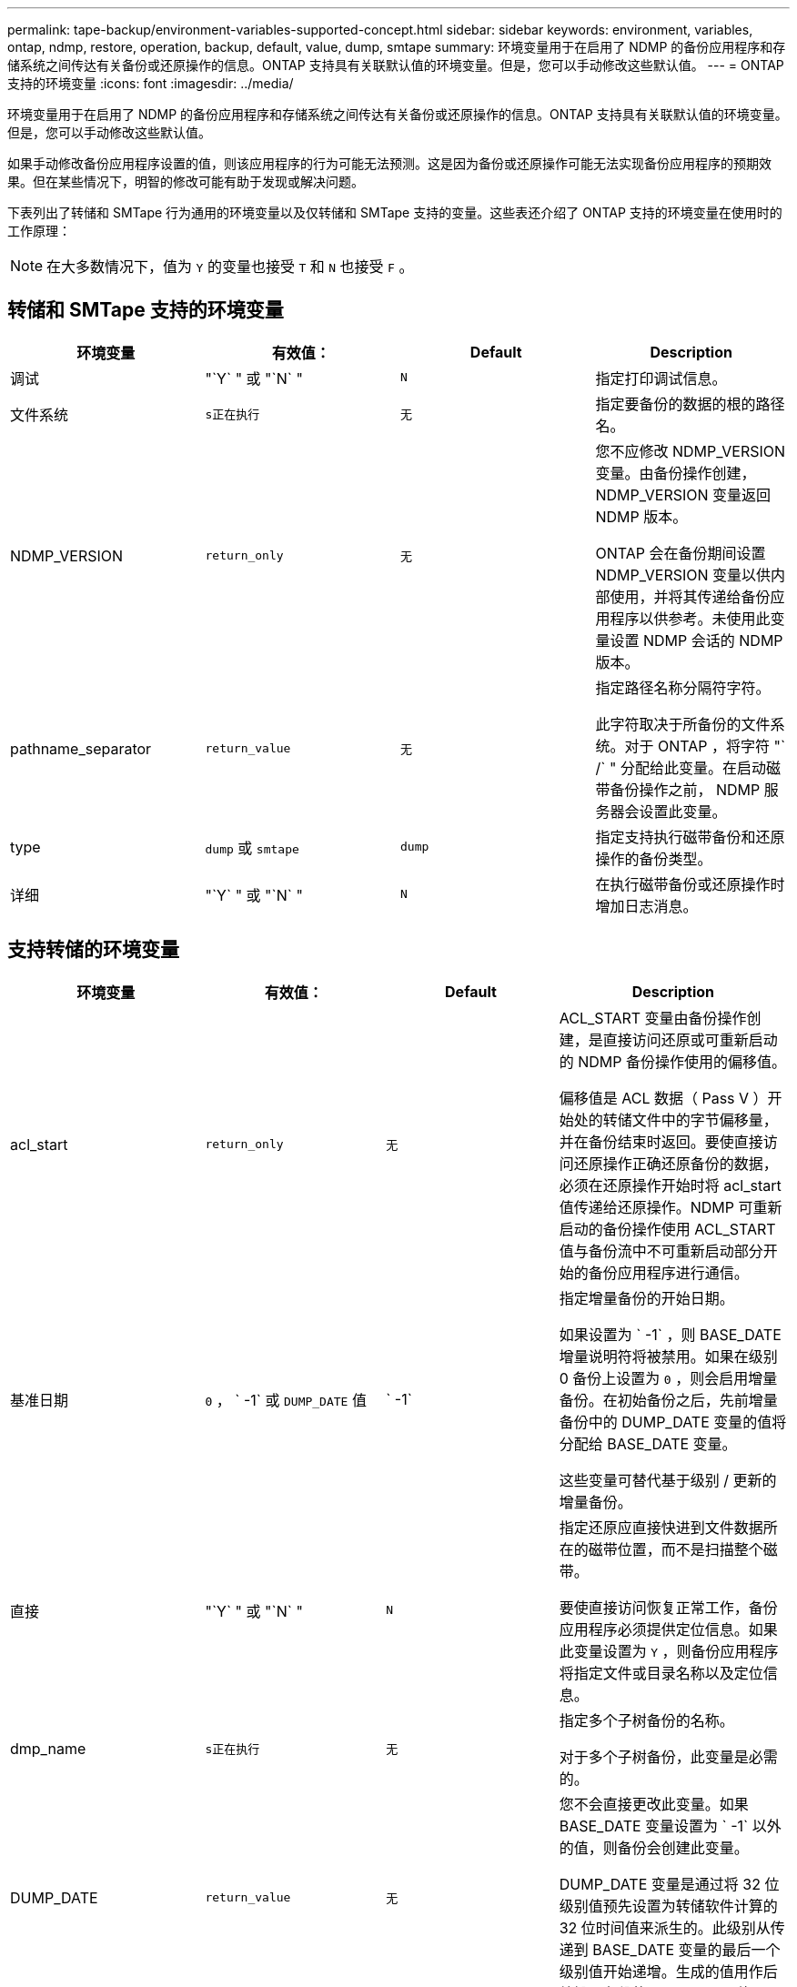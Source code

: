 ---
permalink: tape-backup/environment-variables-supported-concept.html 
sidebar: sidebar 
keywords: environment, variables, ontap, ndmp, restore, operation, backup, default, value, dump, smtape 
summary: 环境变量用于在启用了 NDMP 的备份应用程序和存储系统之间传达有关备份或还原操作的信息。ONTAP 支持具有关联默认值的环境变量。但是，您可以手动修改这些默认值。 
---
= ONTAP 支持的环境变量
:icons: font
:imagesdir: ../media/


[role="lead"]
环境变量用于在启用了 NDMP 的备份应用程序和存储系统之间传达有关备份或还原操作的信息。ONTAP 支持具有关联默认值的环境变量。但是，您可以手动修改这些默认值。

如果手动修改备份应用程序设置的值，则该应用程序的行为可能无法预测。这是因为备份或还原操作可能无法实现备份应用程序的预期效果。但在某些情况下，明智的修改可能有助于发现或解决问题。

下表列出了转储和 SMTape 行为通用的环境变量以及仅转储和 SMTape 支持的变量。这些表还介绍了 ONTAP 支持的环境变量在使用时的工作原理：

[NOTE]
====
在大多数情况下，值为 `Y` 的变量也接受 `T` 和 `N` 也接受 `F` 。

====


== 转储和 SMTape 支持的环境变量

|===
| 环境变量 | 有效值： | Default | Description 


 a| 
调试
 a| 
"`Y` " 或 "`N` "
 a| 
`N`
 a| 
指定打印调试信息。



 a| 
文件系统
 a| 
`s正在执行`
 a| 
`无`
 a| 
指定要备份的数据的根的路径名。



 a| 
NDMP_VERSION
 a| 
`return_only`
 a| 
`无`
 a| 
您不应修改 NDMP_VERSION 变量。由备份操作创建， NDMP_VERSION 变量返回 NDMP 版本。

ONTAP 会在备份期间设置 NDMP_VERSION 变量以供内部使用，并将其传递给备份应用程序以供参考。未使用此变量设置 NDMP 会话的 NDMP 版本。



 a| 
pathname_separator
 a| 
`return_value`
 a| 
`无`
 a| 
指定路径名称分隔符字符。

此字符取决于所备份的文件系统。对于 ONTAP ，将字符 "` /` " 分配给此变量。在启动磁带备份操作之前， NDMP 服务器会设置此变量。



 a| 
type
 a| 
`dump` 或 `smtape`
 a| 
`dump`
 a| 
指定支持执行磁带备份和还原操作的备份类型。



 a| 
详细
 a| 
"`Y` " 或 "`N` "
 a| 
`N`
 a| 
在执行磁带备份或还原操作时增加日志消息。

|===


== 支持转储的环境变量

|===
| 环境变量 | 有效值： | Default | Description 


 a| 
acl_start
 a| 
`return_only`
 a| 
`无`
 a| 
ACL_START 变量由备份操作创建，是直接访问还原或可重新启动的 NDMP 备份操作使用的偏移值。

偏移值是 ACL 数据（ Pass V ）开始处的转储文件中的字节偏移量，并在备份结束时返回。要使直接访问还原操作正确还原备份的数据，必须在还原操作开始时将 acl_start 值传递给还原操作。NDMP 可重新启动的备份操作使用 ACL_START 值与备份流中不可重新启动部分开始的备份应用程序进行通信。



 a| 
基准日期
 a| 
`0` ， ` -1` 或 `DUMP_DATE` 值
 a| 
` -1`
 a| 
指定增量备份的开始日期。

如果设置为 ` -1` ，则 BASE_DATE 增量说明符将被禁用。如果在级别 0 备份上设置为 `0` ，则会启用增量备份。在初始备份之后，先前增量备份中的 DUMP_DATE 变量的值将分配给 BASE_DATE 变量。

这些变量可替代基于级别 / 更新的增量备份。



 a| 
直接
 a| 
"`Y` " 或 "`N` "
 a| 
`N`
 a| 
指定还原应直接快进到文件数据所在的磁带位置，而不是扫描整个磁带。

要使直接访问恢复正常工作，备份应用程序必须提供定位信息。如果此变量设置为 `Y` ，则备份应用程序将指定文件或目录名称以及定位信息。



 a| 
dmp_name
 a| 
`s正在执行`
 a| 
`无`
 a| 
指定多个子树备份的名称。

对于多个子树备份，此变量是必需的。



 a| 
DUMP_DATE
 a| 
`return_value`
 a| 
`无`
 a| 
您不会直接更改此变量。如果 BASE_DATE 变量设置为 ` -1` 以外的值，则备份会创建此变量。

DUMP_DATE 变量是通过将 32 位级别值预先设置为转储软件计算的 32 位时间值来派生的。此级别从传递到 BASE_DATE 变量的最后一个级别值开始递增。生成的值用作后续增量备份的 BASE_DATE 值。



 a| 
ENHANCED_DAR_ENABLED
 a| 
"`Y` " 或 "`N` "
 a| 
`N`
 a| 
指定是否启用增强的 DAR 功能。增强的 DAR 功能支持对具有 NT 流的文件执行目录 DAR 和 DAR 。它可以提高性能。

只有满足以下条件，才能在还原期间增强 DAR ：

* ONTAP 支持增强的 DAR 。
* 备份期间会启用文件历史记录（ HIST=Y ）。
* `ndmpd.offset_map.enable` 选项设置为 `on` 。
* 在还原期间， ENHANCED_DAR_ENABLED 变量设置为 `Y` 。




 a| 
排除
 a| 
`Pattern_string`
 a| 
`无`
 a| 
指定在备份数据时排除的文件或目录。

排除列表是一个以逗号分隔的文件或目录名称列表。如果文件或目录的名称与列表中的某个名称匹配，则它将从备份中排除。

在排除列表中指定名称时，应遵循以下规则：

* 必须使用文件或目录的确切名称。
* 通配符星号（ * ）必须是字符串的第一个或最后一个字符。
+
每个字符串最多可以包含两个星号。

* 文件或目录名称中的逗号必须前面带有反斜杠。
* 排除列表最多可包含 32 个名称。


[NOTE]
====
如果同时将 non_quota_tree 设置为 `Y` ，则不会排除指定要排除备份的文件或目录。

====


 a| 
提取
 a| 
`Y` ， `N` 或 `E`
 a| 
`N`
 a| 
指定要还原备份数据集的子树。

备份应用程序指定要提取的子树的名称。如果指定的文件与备份了内容的目录匹配，则会以递归方式提取该目录。

要在不使用 DAR 的情况下在还原期间重命名文件，目录或 qtree ，必须将 EXTRACT 环境变量设置为 `E` 。



 a| 
提取 ACL
 a| 
"`Y` " 或 "`N` "
 a| 
`Y`
 a| 
指定在还原操作时还原备份文件中的 ACL 。

默认情况下，还原数据时会还原 ACL ，但 DARs 除外（ DIRECT=Y ）。



 a| 
【强制】
 a| 
"`Y` " 或 "`N` "
 a| 
`N`
 a| 
确定还原操作是否必须检查目标卷上的卷空间和索引节点可用性。

将此变量设置为 `Y` 会导致还原操作跳过目标路径上卷空间和索引节点可用性的检查。

如果目标卷上没有足够的卷空间或索引节点，则还原操作将恢复目标卷空间和索引节点可用性所允许的数据量。当卷空间或索引节点不可用时，还原操作将停止。



 a| 
历史记录
 a| 
"`Y` " 或 "`N` "
 a| 
`N`
 a| 
指定将文件历史记录信息发送到备份应用程序。

大多数商用备份应用程序都会将 HIST 变量设置为 `Y` 。如果要提高备份操作的速度，或者要对文件历史记录收集问题进行故障排除，可以将此变量设置为 `N` 。

[NOTE]
====
如果备份应用程序不支持文件历史记录，则不应将 HIST 变量设置为 `Y` 。

====


 a| 
ignore_CTIME
 a| 
"`Y` " 或 "`N` "
 a| 
`N`
 a| 
指定仅当文件的 ctime 值自上次增量备份以来发生更改时，才会以增量方式备份文件。

某些应用程序（例如病毒扫描软件）会更改索引节点中某个文件的 ctime 值，即使该文件或其属性未更改也是如此。因此，增量备份可能会备份未更改的文件。只有当增量备份所用的时间或空间量不可接受，因为 ctime 值已修改时，才应指定 `ignore_CTIME` 变量。

[NOTE]
====
默认情况下， `ndmp dump` 命令会将 `ignore_CTIME` 设置为 `false` 。将其设置为 `true` 可能会导致以下数据丢失：

. 如果使用卷级增量 `ndmpcopy` 将 `ignore_CTIME` 设置为 true ，则会删除文件，这些文件会在源上的 qtree 之间移动。
. 如果在卷级增量转储期间将 `ignore_CTIME` 设置为 true ，则会删除文件，这些文件会在增量还原期间在源上的 qtree 之间移动。


要避免此问题，在卷级别 `NDMP 转储` 或 `ndmpcopy` 期间，必须将 `ignore_CTIME` 设置为 false 。

====


 a| 
ignore_qtree
 a| 
"`Y` " 或 "`N` "
 a| 
`N`
 a| 
指定还原操作不从备份的 qtree 还原 qtree 信息。



 a| 
level
 a| 
`0` -`31`
 a| 
`0`
 a| 
指定备份级别。

级别 0 复制整个数据集。如果值大于 0 ，则增量备份级别会复制自上次增量备份以来的所有文件（新文件或已修改文件）。例如，级别 1 备份自级别 0 备份以来的新文件或修改后的文件，级别 2 备份自级别 1 备份以来的新文件或修改后的文件，依此类推。



 a| 
列表
 a| 
"`Y` " 或 "`N` "
 a| 
`N`
 a| 
列出备份的文件名和索引节点编号，而不实际还原数据。



 a| 
List_qtree
 a| 
"`Y` " 或 "`N` "
 a| 
`N`
 a| 
列出已备份的 qtree ，而不实际还原数据。



 a| 
多子树名称
 a| 
`s正在执行`
 a| 
`无`
 a| 
指定备份为多子树备份。

字符串中指定了多个子树，这是一个以换行符分隔的，以空为终止的子树名称列表。子树由与其公用根目录相关的路径名称指定，而该路径名必须指定为列表的最后一个元素。

如果使用此变量，则还必须使用 dmp_name 变量。



 a| 
NDMP_UNICODE_ FH
 a| 
"`Y` " 或 "`N` "
 a| 
`N`
 a| 
指定文件历史记录信息中除了文件的 NFS 名称之外还包含 Unicode 名称。

大多数备份应用程序不使用此选项，除非备份应用程序设计为接收这些附加文件名，否则不应设置此选项。此外，还必须设置 HIST 变量。



 a| 
no_ACL
 a| 
"`Y` " 或 "`N` "
 a| 
`N`
 a| 
指定备份数据时不能复制 ACL 。



 a| 
非配额树
 a| 
"`Y` " 或 "`N` "
 a| 
`N`
 a| 
指定在备份数据时必须忽略 qtree 中的文件和目录。

如果设置为 `Y` ，则不会备份文件系统变量指定的数据集中 qtree 中的项目。只有当 filesystem 变量指定整个卷时，此变量才有效。non_quota_tree 变量仅适用于级别 0 备份，如果指定了多子树名称变量，则该变量不起作用。

[NOTE]
====
如果同时将 non_quota_tree 设置为 `Y` ，则不会排除指定要排除备份的文件或目录。

====


 a| 
NOWRITE
 a| 
"`Y` " 或 "`N` "
 a| 
`N`
 a| 
指定还原操作不能向磁盘写入数据。

此变量用于调试。



 a| 
递归
 a| 
"`Y` " 或 "`N` "
 a| 
`Y`
 a| 
指定在 DAR 还原期间展开目录条目。

此外，还必须启用 DIRECT 和 ENHANCED_DAR_ENABLED 环境变量（设置为 `Y` ）。如果禁用递归变量（设置为 `N` ），则只会从磁带还原原始源路径中所有目录的权限和 ACL ，而不会还原这些目录的内容。如果 recursive 变量设置为 `N` 或 recovery_full_paths 变量设置为 `Y` ，则恢复路径必须以原始路径结束。

[NOTE]
====
如果已禁用递归变量，并且存在多个恢复路径，则所有恢复路径都必须包含在最长的恢复路径中。否则，将显示一条错误消息。

====
例如，以下是有效的恢复路径，因为所有恢复路径均位于 `foo/dir1/deepdir/myfile` 中：

* ` /`
* ` /foo/dir`
* ` /foo/dir1/deepdir`
* ` /foo/dir1/deepdir/myfile`


以下是无效的恢复路径：

* ` /`
* ` /foo/dir`
* ` /fo/dir1/myfile`
* ` /fo/dir2`
* ` /fo/dir2/myfile`




 a| 
recovery_full_paths
 a| 
"`Y` " 或 "`N` "
 a| 
`N`
 a| 
指定在 DAR 之后还原完整恢复路径的权限和 ACL 。

此外，还必须启用 DIRECT 和 ENHANCED_DAR_ENABLED （设置为 `Y` ）。如果 recovery_full_paths 设置为 `Y` ，则恢复路径必须以原始路径结束。如果目标卷上已存在目录，则不会从磁带还原其权限和 ACL 。



 a| 
更新
 a| 
"`Y` " 或 "`N` "
 a| 
`Y`
 a| 
更新元数据信息以启用基于级别的增量备份。

|===


== SMTape 支持的环境变量

|===
| 环境变量 | 有效值： | Default | Description 


 a| 
基准日期
 a| 
`dUMP_DATE`
 a| 
` -1`
 a| 
指定增量备份的开始日期。

`BASE_DATE` 是参考 Snapshot 标识符的字符串表示形式。SMTape 使用 `BASE_DATE` 字符串查找参考 Snapshot 副本。

基线备份不需要 `BASE_DATE` 。对于增量备份，会将上一个基线或增量备份中的 `DUMP_DATE` 变量的值分配给 `BASE_DATE` 变量。

备份应用程序会从先前的 SMTape 基线或增量备份分配 `DUMP_DATE` 值。



 a| 
DUMP_DATE
 a| 
`return_value`
 a| 
`无`
 a| 
在 SMTape 备份结束时， DUMP_DATE 包含一个字符串标识符，用于标识用于该备份的 Snapshot 副本。此 Snapshot 副本可用作后续增量备份的参考 Snapshot 副本。

生成的 DUMP_DATE 值用作后续增量备份的 BASE_DATE 值。



 a| 
SMTAPE_BACKUP_SET_ID
 a| 
`s正在执行`
 a| 
`无`
 a| 
标识与基线备份关联的增量备份顺序。

备份集 ID 是在基线备份期间生成的 128 位唯一 ID 。在增量备份期间，备份应用程序会将此 ID 分配为 `SMTAPE_backup_set_ID` 变量的输入。



 a| 
SMTAPE_SNAPSHOT_NAME
 a| 
卷中可用的任何有效 Snapshot 副本
 a| 
`无效`
 a| 
如果 SMTAPE_SNAPSHOT_NAME 变量设置为 Snapshot 副本，则会将该 Snapshot 副本及其较早的 Snapshot 副本备份到磁带。

对于增量备份，此变量指定增量 Snapshot 副本。BASE_DATE 变量提供基线 Snapshot 副本。



 a| 
SMTAPE_DELETE_SNAPSHOT
 a| 
"`Y` " 或 "`N` "
 a| 
`N`
 a| 
对于 SMTape 自动创建的 Snapshot 副本，如果 SMTAPE_DELETE_SNAPSHOT 变量设置为 `Y` ，则在备份操作完成后， SMTape 将删除此 Snapshot 副本。但是，不会删除备份应用程序创建的 Snapshot 副本。



 a| 
SMTAPE_Breake_mirror
 a| 
"`Y` " 或 "`N` "
 a| 
`N`
 a| 
如果 SMTAPE_BRELE_MIRROR 变量设置为 `Y` ，则在成功还原后，类型为 `DP` 的卷将更改为 `RW` 卷。

|===